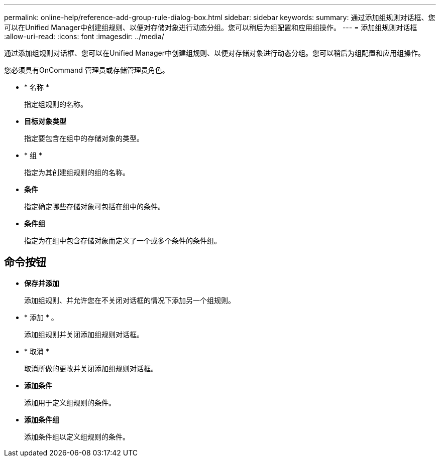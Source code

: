 ---
permalink: online-help/reference-add-group-rule-dialog-box.html 
sidebar: sidebar 
keywords:  
summary: 通过添加组规则对话框、您可以在Unified Manager中创建组规则、以便对存储对象进行动态分组。您可以稍后为组配置和应用组操作。 
---
= 添加组规则对话框
:allow-uri-read: 
:icons: font
:imagesdir: ../media/


[role="lead"]
通过添加组规则对话框、您可以在Unified Manager中创建组规则、以便对存储对象进行动态分组。您可以稍后为组配置和应用组操作。

您必须具有OnCommand 管理员或存储管理员角色。

* * 名称 *
+
指定组规则的名称。

* *目标对象类型*
+
指定要包含在组中的存储对象的类型。

* * 组 *
+
指定为其创建组规则的组的名称。

* *条件*
+
指定确定哪些存储对象可包括在组中的条件。

* *条件组*
+
指定为在组中包含存储对象而定义了一个或多个条件的条件组。





== 命令按钮

* *保存并添加*
+
添加组规则、并允许您在不关闭对话框的情况下添加另一个组规则。

* * 添加 * 。
+
添加组规则并关闭添加组规则对话框。

* * 取消 *
+
取消所做的更改并关闭添加组规则对话框。

* *添加条件*
+
添加用于定义组规则的条件。

* *添加条件组*
+
添加条件组以定义组规则的条件。


